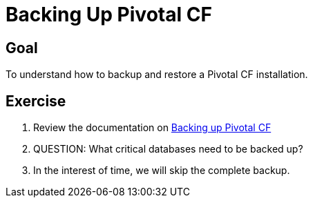 = Backing Up Pivotal CF

== Goal

To understand how to backup and restore a Pivotal CF installation.

== Exercise

. Review the documentation on link:http://docs.pivotal.io/pivotalcf/customizing/backup-settings.html[Backing up Pivotal CF]

. QUESTION: What critical databases need to be backed up?

. In the interest of time, we will skip the complete backup.
